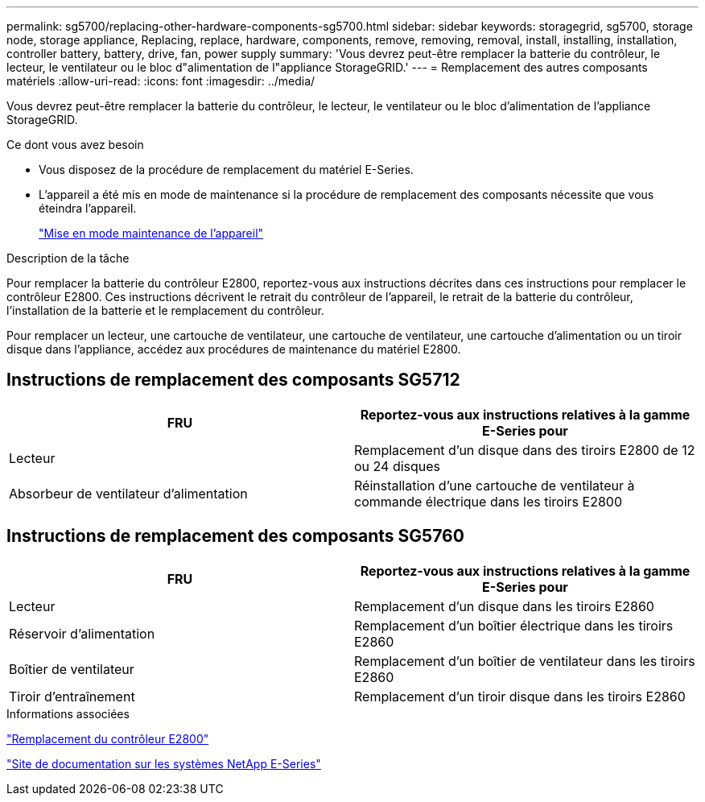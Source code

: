 ---
permalink: sg5700/replacing-other-hardware-components-sg5700.html 
sidebar: sidebar 
keywords: storagegrid, sg5700, storage node, storage appliance, Replacing, replace, hardware, components, remove, removing, removal, install, installing, installation, controller battery, battery, drive, fan, power supply 
summary: 'Vous devrez peut-être remplacer la batterie du contrôleur, le lecteur, le ventilateur ou le bloc d"alimentation de l"appliance StorageGRID.' 
---
= Remplacement des autres composants matériels
:allow-uri-read: 
:icons: font
:imagesdir: ../media/


[role="lead"]
Vous devrez peut-être remplacer la batterie du contrôleur, le lecteur, le ventilateur ou le bloc d'alimentation de l'appliance StorageGRID.

.Ce dont vous avez besoin
* Vous disposez de la procédure de remplacement du matériel E-Series.
* L'appareil a été mis en mode de maintenance si la procédure de remplacement des composants nécessite que vous éteindra l'appareil.
+
link:placing-appliance-into-maintenance-mode.html["Mise en mode maintenance de l'appareil"]



.Description de la tâche
Pour remplacer la batterie du contrôleur E2800, reportez-vous aux instructions décrites dans ces instructions pour remplacer le contrôleur E2800. Ces instructions décrivent le retrait du contrôleur de l'appareil, le retrait de la batterie du contrôleur, l'installation de la batterie et le remplacement du contrôleur.

Pour remplacer un lecteur, une cartouche de ventilateur, une cartouche de ventilateur, une cartouche d'alimentation ou un tiroir disque dans l'appliance, accédez aux procédures de maintenance du matériel E2800.



== Instructions de remplacement des composants SG5712

|===
| FRU | Reportez-vous aux instructions relatives à la gamme E-Series pour 


 a| 
Lecteur
 a| 
Remplacement d'un disque dans des tiroirs E2800 de 12 ou 24 disques



 a| 
Absorbeur de ventilateur d'alimentation
 a| 
Réinstallation d'une cartouche de ventilateur à commande électrique dans les tiroirs E2800

|===


== Instructions de remplacement des composants SG5760

|===
| FRU | Reportez-vous aux instructions relatives à la gamme E-Series pour 


 a| 
Lecteur
 a| 
Remplacement d'un disque dans les tiroirs E2860



 a| 
Réservoir d'alimentation
 a| 
Remplacement d'un boîtier électrique dans les tiroirs E2860



 a| 
Boîtier de ventilateur
 a| 
Remplacement d'un boîtier de ventilateur dans les tiroirs E2860



 a| 
Tiroir d'entraînement
 a| 
Remplacement d'un tiroir disque dans les tiroirs E2860

|===
.Informations associées
link:replacing-e2800-controller.html["Remplacement du contrôleur E2800"]

http://mysupport.netapp.com/info/web/ECMP1658252.html["Site de documentation sur les systèmes NetApp E-Series"^]
